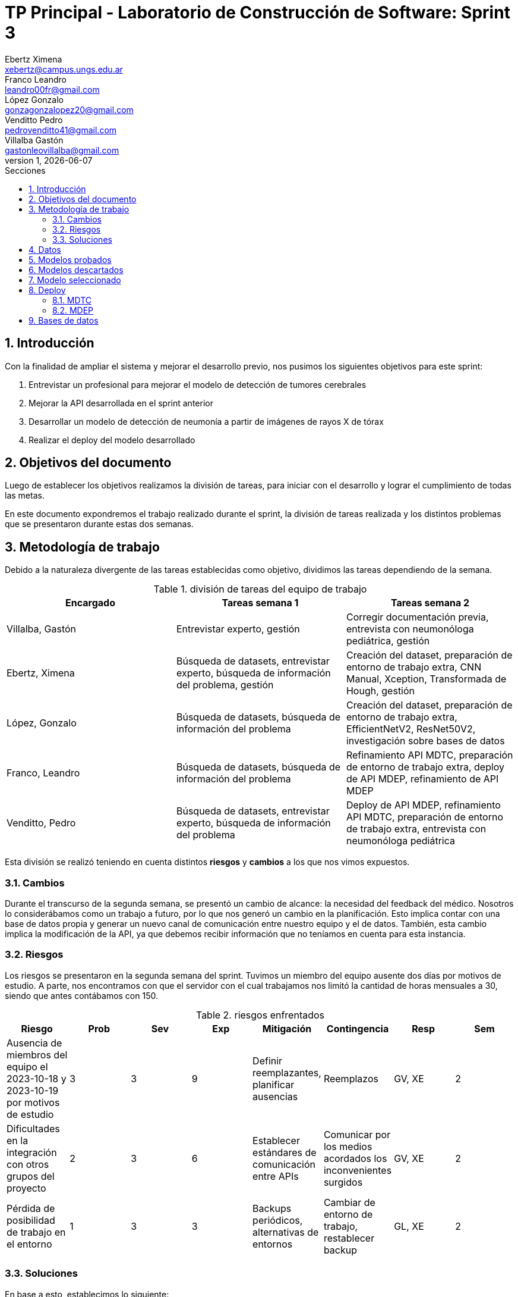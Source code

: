 = TP Principal - Laboratorio de Construcción de Software: Sprint 3
Ebertz Ximena <xebertz@campus.ungs.edu.ar>; Franco Leandro <leandro00fr@gmail.com>; López Gonzalo <gonzagonzalopez20@gmail.com>; Venditto Pedro <pedrovenditto41@gmail.com>; Villalba Gastón <gastonleovillalba@gmail.com>;
v1, {docdate}
:toc:
:title-page:
:toc-title: Secciones
:numbered:
:source-highlighter: highlight.js
:tabsize: 4
:nofooter:
:pdf-page-margin: [3cm, 3cm, 3cm, 3cm]

== Introducción

Con la finalidad de ampliar el sistema y mejorar el desarrollo previo, nos pusimos los siguientes objetivos para este sprint:

1. Entrevistar un profesional para mejorar el modelo de detección de tumores cerebrales
2. Mejorar la API desarrollada en el sprint anterior
3. Desarrollar un modelo de detección de neumonía a partir de imágenes de rayos X de tórax
4. Realizar el deploy del modelo desarrollado

== Objetivos del documento

Luego de establecer los objetivos realizamos la división de tareas, para iniciar con el desarrollo y lograr el cumplimiento de todas las metas.

En este documento expondremos el trabajo realizado durante el sprint, la división de tareas realizada y los distintos problemas que se presentaron durante estas dos semanas.

== Metodología de trabajo

Debido a la naturaleza divergente de las tareas establecidas como objetivo, dividimos las tareas dependiendo de la semana.

.división de tareas del equipo de trabajo
[cols="3*", options="header"]
|===
|Encargado         |Tareas semana 1 |Tareas semana 2
|Villalba, Gastón  |Entrevistar experto, gestión|Corregir documentación previa, entrevista con neumonóloga pediátrica, gestión
|Ebertz, Ximena    |Búsqueda de datasets, entrevistar experto, búsqueda de información del problema, gestión|Creación del dataset, preparación de entorno de trabajo extra, CNN Manual, Xception, Transformada de Hough, gestión
|López, Gonzalo    |Búsqueda de datasets, búsqueda de información del problema|Creación del dataset, preparación de entorno de trabajo extra, EfficientNetV2, ResNet50V2, investigación sobre bases de datos
|Franco, Leandro   |Búsqueda de datasets, búsqueda de información del problema|Refinamiento API MDTC, preparación de entorno de trabajo extra, deploy de API MDEP, refinamiento de API MDEP
|Venditto, Pedro   |Búsqueda de datasets, entrevistar experto, búsqueda de información del problema|Deploy de API MDEP, refinamiento API MDTC, preparación de entorno de trabajo extra, entrevista con neumonóloga pediátrica
|===

Esta división se realizó teniendo en cuenta distintos *riesgos* y *cambios* a los que nos vimos expuestos.

=== Cambios

Durante el transcurso de la segunda semana, se presentó un cambio de alcance: la necesidad del feedback del médico. Nosotros lo considerábamos como un trabajo a futuro, por lo que nos generó un cambio en la planificación. Esto implica contar con una base de datos propia y generar un nuevo canal de comunicación entre nuestro equipo y el de datos. También, esta cambio implica la modificación de la API, ya que debemos recibir información que no teníamos en cuenta para esta instancia.

=== Riesgos

Los riesgos se presentaron en la segunda semana del sprint. Tuvimos un miembro del equipo ausente dos días por motivos de estudio. A parte, nos encontramos con que el servidor con el cual trabajamos nos limitó la cantidad de horas mensuales a 30, siendo que antes contábamos con 150.

.riesgos enfrentados
[cols="8*", options="header"]
|===
|Riesgo        |Prob |Sev |Exp |Mitigación |Contingencia   |Resp |Sem
|Ausencia de miembros del equipo el 2023-10-18 y 2023-10-19 por motivos de estudio |3 |3 |9 |Definir reemplazantes, planificar ausencias |Reemplazos |GV, XE |2
|Dificultades en la integración con otros grupos del proyecto |2 |3 |6 |Establecer estándares de comunicación entre APIs |Comunicar por los medios acordados los inconvenientes surgidos |GV, XE |2
|Pérdida de posibilidad de trabajo en el entorno |1 |3 |3 |Backups periódicos, alternativas de entornos |Cambiar de entorno de trabajo, restablecer backup |GL, XE  |2
|===

=== Soluciones

En base a esto, establecimos lo siguiente:

* Ausencia de miembros del equipo: Ximena Ebertz sería el reemplazo de Pedro Venditto
* Dificultades en la integración con otros grupos del proyecto: el equipo tendría una reunión con los otros equipos, para definir nuevamente la arquitectura y prever problemas de integración
* Pérdida de posibilidad de trabajo en el entorno: el equipo crearía entornos de trabajo extra, para su utilización en caso de agote de horas del entorno principal
* Feedback del médico: Gonzalo López investigaría sobre bases de datos a utilizar para nuestra infraestructura

== Datos

Determinamos que los siguientes datasets serían útiles para nuestro trabajo:

* Dataset 1: https://www.kaggle.com/datasets/pcbreviglieri/pneumonia-xray-images[pneumonia-xray-images], con 5856 imágenes.
* Dataset 2: https://www.kaggle.com/datasets/vivek468/beginner-chest-xray-image-classification[beginner-chest-xray-image-classification], con 7944 imágenes.

Como en el sprint previo, creamos un dataset y lo subimos a Kaggle. El dataset se encuentra https://www.kaggle.com/datasets/gonzajl/neumona-x-rays-dataset[acá].

Al ser este un problema binario, existen dos alternativas para gestionar las etiquetas de las clases:

1. Que la etiqueta sea un único número entre 0 y 1. El valor 0 correspondería a una clase, y el valor 1 a otra.
2. Que la etiqueta sea una array de dos posiciones, en la que cada posición corresponde a la probabilidad de que la imagen pertenezca a la clase correspondiente a esa posición. La suma de ambas posiciones debe ser 1.

Esta segunda opción la que utilizamos en modelos multiclase, ya que la cantidad de elementos del array puede aumentar. Como fue utilizada en el modelo anterior, decidimos utilizarla nuevamente en este sprint, aunque sea menos convencional para modelos de clasificación binaria. Esta decisión se tomó por cuestiones de diseño, para que los demás equipos no deben aprender a interpretar otra forma de mostrar los resultados, ya que es innecesario.

== Modelos probados

* *ResNet50V2:* 

* *SVM:* 

* *Xception:* 

* *CNN Manual:* 

* *Inception ResNetV2:* 

== Modelos descartados

Debido a las dificultades encontradas en el sprint anterior, decidimos que los modelos *VGG19* y *Mask R CNN* ya no serán tomados en cuenta para desarrollos futuros. El modelo *VGG16* fue descartado debido a su lentitud en el entrenamiento. Como consecuencia de la disminución de horas de trabajo en el entorno y debido a que ya teníamos modelos funcionales que realizaban muy buenas predicciones, consideramos que no era necesario entrenarlo, ya que se trata de un modelo lento y, en nuestra experiencia, no alcanza niveles de precisión muy altos. La *Transformada de Hough* fue descartada ya que, en este contexto, no necesitamos detectar circunferencias en las imágenes.

== Modelo seleccionado

Nuevamente, entre las opciones a elegir para el modelo final estuvieron *ResNet50V2* y *CNN Manual*. En este caso, añadimos a *SVM* como una alternativa, aunque fue descartado debido a su tamaño. Ambos modelos restantes tienen niveles de precisión muy parecidos, por lo que la decisión no fue trivial. Finalmente, el modelo elegido fue *ResNet50V2* por dos motivos:

1. Es un modelo que no utilizamos previamente
2. Los errores que comete son parejos en las clases. CNN Manual comete más errores en las imágenes de pacientes sin neumonía

== Deploy

Tras haber tenido problemas con el PaaS *RailWay*, se decidió cambiar la plataforma de despliegue a *Google Cloud*. Esta plataforma nos ofrece más recursos, pero entra en un estado de hibernación tras su desuso. Para solucionar el problema de la hibernación se utilizó la página *UptimeRobot*, que nos permite realizar un _ping_ al https://averiapi-4vtuhnxfba-uc.a.run.app/[dominio] de la API. El _ping_ al dominio nos permite mantener "despierta" la API, y que al momento de consumirla no se desperdicie el tiempo en esperar que la API salga de su estado de hibernación.

=== MDTC

=== MDEP

== Bases de datos
